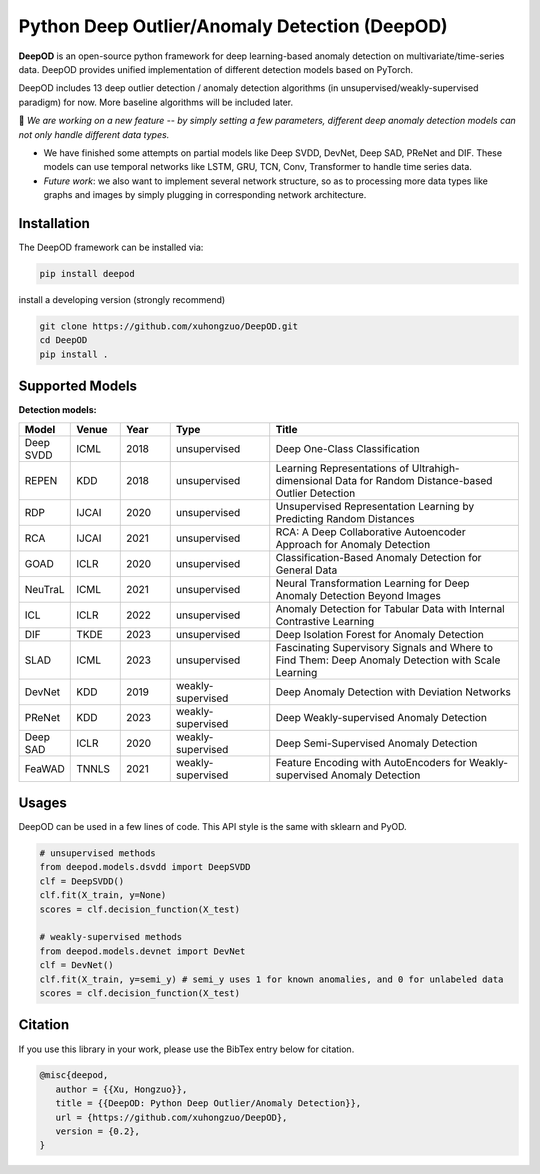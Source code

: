 Python Deep Outlier/Anomaly Detection (DeepOD)
==================================================

.. image:: https://github.com/xuhongzuo/DeepOD/actions/workflows/testing_conda.yml/badge.svg
   :target: https://github.com/xuhongzuo/DeepOD/actions/workflows/testing_conda.yml
   :alt: testing

.. image:: https://github.com/xuhongzuo/DeepOD/actions/workflows/testing.yml/badge.svg
   :target: https://github.com/xuhongzuo/DeepOD/actions/workflows/testing.yml
   :alt: testing2

.. image:: https://coveralls.io/repos/github/xuhongzuo/DeepOD/badge.svg?branch=main
    :target: https://coveralls.io/github/xuhongzuo/DeepOD?branch=main
    :alt: coveralls

.. image:: https://static.pepy.tech/personalized-badge/deepod?period=total&units=international_system&left_color=black&right_color=orange&left_text=Downloads
   :target: https://pepy.tech/project/deepod
   :alt: downloads
   

**DeepOD** is an open-source python framework for deep learning-based anomaly detection on multivariate/time-series data. DeepOD provides unified implementation of different detection models based on PyTorch.


DeepOD includes 13 deep outlier detection / anomaly detection algorithms (in unsupervised/weakly-supervised paradigm) for now. More baseline algorithms will be included later.


🔭 *We are working on a new feature -- by simply setting a few parameters, different deep anomaly detection models can not only handle different data types.*   

- We have finished some attempts on partial models like Deep SVDD, DevNet, Deep SAD, PReNet and DIF. These models can use temporal networks like LSTM, GRU, TCN, Conv, Transformer to handle time series data. 
- *Future work*: we also want to implement several network structure, so as to processing more data types like graphs and images by simply plugging in corresponding network architecture. 


Installation
~~~~~~~~~~~~~~
The DeepOD framework can be installed via:


.. code-block:: bash


    pip install deepod


install a developing version (strongly recommend)


.. code-block:: bash


    git clone https://github.com/xuhongzuo/DeepOD.git
    cd DeepOD
    pip install .


Supported Models
~~~~~~~~~~~~~~~~~

**Detection models:**

.. csv-table:: 
 :header: "Model", "Venue", "Year", "Type", "Title"
 :widths: 4, 4, 4, 8, 20 

 Deep SVDD, ICML, 2018, unsupervised, Deep One-Class Classification  
 REPEN, KDD, 2018, unsupervised, Learning Representations of Ultrahigh-dimensional Data for Random Distance-based Outlier Detection
 RDP, IJCAI, 2020, unsupervised, Unsupervised Representation Learning by Predicting Random Distances  
 RCA, IJCAI, 2021, unsupervised, RCA: A Deep Collaborative Autoencoder Approach for Anomaly Detection
 GOAD, ICLR, 2020, unsupervised, Classification-Based Anomaly Detection for General Data
 NeuTraL, ICML, 2021, unsupervised, Neural Transformation Learning for Deep Anomaly Detection Beyond Images
 ICL, ICLR, 2022, unsupervised, Anomaly Detection for Tabular Data with Internal Contrastive Learning
 DIF, TKDE, 2023, unsupervised, Deep Isolation Forest for Anomaly Detection
 SLAD, ICML, 2023, unsupervised, Fascinating Supervisory Signals and Where to Find Them: Deep Anomaly Detection with Scale Learning
 DevNet, KDD, 2019, weakly-supervised, Deep Anomaly Detection with Deviation Networks
 PReNet, KDD, 2023, weakly-supervised, Deep Weakly-supervised Anomaly Detection
 Deep SAD, ICLR, 2020, weakly-supervised, Deep Semi-Supervised Anomaly Detection
 FeaWAD, TNNLS, 2021, weakly-supervised, Feature Encoding with AutoEncoders for Weakly-supervised Anomaly Detection


Usages
~~~~~~~~~~~~~~~~~


DeepOD can be used in a few lines of code. This API style is the same with sklearn and PyOD.


.. code-block:: python


    # unsupervised methods
    from deepod.models.dsvdd import DeepSVDD
    clf = DeepSVDD()
    clf.fit(X_train, y=None)
    scores = clf.decision_function(X_test)

    # weakly-supervised methods
    from deepod.models.devnet import DevNet
    clf = DevNet()
    clf.fit(X_train, y=semi_y) # semi_y uses 1 for known anomalies, and 0 for unlabeled data
    scores = clf.decision_function(X_test)



Citation
~~~~~~~~~~~~~~~~~
If you use this library in your work, please use the BibTex entry below for citation.

.. code-block:: bibtex

   @misc{deepod,
      author = {{Xu, Hongzuo}},
      title = {{DeepOD: Python Deep Outlier/Anomaly Detection}},
      url = {https://github.com/xuhongzuo/DeepOD},
      version = {0.2},
   }

